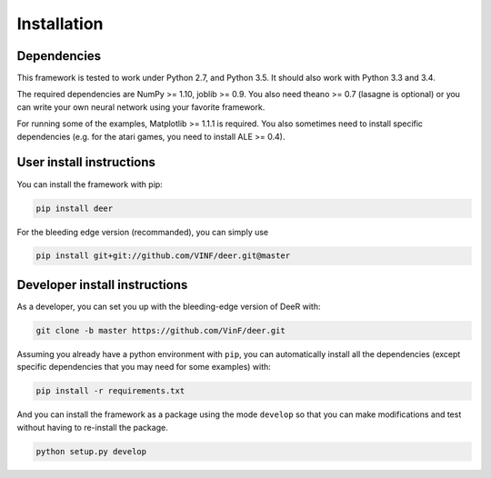 .. _installation:

Installation
==============


Dependencies
--------------

This framework is tested to work under Python 2.7, and Python 3.5. It should also work with Python 3.3 and 3.4.

The required dependencies are NumPy >= 1.10, joblib >= 0.9. You also need theano >= 0.7 (lasagne is optional) or you can write your own neural network using your favorite framework.

For running some of the examples, Matplotlib >= 1.1.1 is required. You also sometimes need to install specific dependencies (e.g. for the atari games, you need to install ALE >= 0.4).


User install instructions
--------------------------

You can install the framework with pip:

.. code-block:: bash
    
    pip install deer

For the bleeding edge version (recommanded), you can simply use

.. code-block:: bash

    pip install git+git://github.com/VINF/deer.git@master

    
..
    If you want to update it to the bleeding edge version you can use pip for this with the command line below:
 
    .. code-block:: bash
    
        pip install --upgrade --no-deps git+git://github.com/VinF/deer


.. _dev-install:

Developer install instructions
-------------------------------

As a developer, you can set you up with the bleeding-edge version of DeeR with: 

.. code-block:: bash

    git clone -b master https://github.com/VinF/deer.git

Assuming you already have a python environment with ``pip``, you can automatically install all the dependencies (except specific dependencies that you may need for some examples) with:

.. code-block:: bash
    
    pip install -r requirements.txt


And you can install the framework as a package using the mode ``develop`` so that you can make modifications and test without having to re-install the package.

.. code-block:: bash
    
    python setup.py develop


